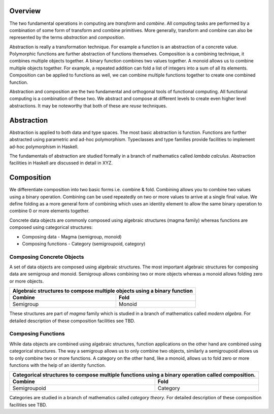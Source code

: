 Overview
--------

The two fundamental operations in computing are `transform` and `combine`.  All
computing tasks are performed by a combination of some form of transform and
combine primitives.  More generally, transform and combine can also be
represented by the terms `abstraction` and `composition`.

Abstraction is really a transformation technique. For example a function is an
abstraction of a concrete value. Polymorphic functions are further abstraction
of functions themselves. Composition is a combining technique, it combines
multiple objects together. A binary function combines two values together. A
monoid allows us to combine multiple objects together. For example, a repeated
addition can fold a list of integers into a sum of all its elements.
Composition can be applied to functions as well, we can combine multiple
functions together to create one combined function.

Abstraction and composition are the two fundamental and orthogonal tools of
functional computing. All functional computing is a combination of these two.
We abstract and compose at different levels to create even higher level
abstractions. It may be noteworthy that both of these are `reuse` techniques.

Abstraction
-----------

Abstraction is applied to both data and type spaces.  The most basic
abstraction is function. Functions are further abstracted using parametric and
ad-hoc polymorphism.  Typeclasses and type families provide facilities to
implement ad-hoc polymorphism in Haskell.

The fundamentals of abstraction are studied formally in a branch of mathematics
called `lambda calculus`.  Abstraction facilities in Haskell are discussed in
detail in XYZ.

Composition
-----------

We differentiate composition into two basic forms i.e. combine & fold.
Combining allows you to combine two values using a binary operation. Combining
can be used repeatedly on two or more values to arrive at a single final value.
We define folding as a more general form of combining which uses an identity
element to allow the same binary operation to combine 0 or more elements
together.

Concrete data objects are commonly composed using algebraic structures (magma
family) whereas functions are composed using categorical structures:

* Composing data - Magma (semigroup, monoid)
* Composing functions - Category (semigroupoid, category)

Composing Concrete Objects
~~~~~~~~~~~~~~~~~~~~~~~~~~

A set of data objects are composed using algebraic structures. The most important
algebraic structures for composing data are semigroup and monoid. Semigroup
allows combining two or more objects whereas a monoid allows folding zero or
more objects.

+-----------------------------------------------------------------------------+
| Algebraic structures to compose multiple objects using a binary function    |
+-------------------------------------+---------------------------------------+
| Combine                             | Fold                                  |
+=====================================+=======================================+
| Semigroup                           | Monoid                                |
+-------------------------------------+---------------------------------------+

These structures are part of `magma` family which is studied in a branch of
mathematics called `modern algebra`. For detailed description of these
composition facilities see TBD.

Composing Functions
~~~~~~~~~~~~~~~~~~~

While data objects are combined using algebraic structures, function
applications on the other hand are combined using categorical structures.  The
way a semigroup allows us to only combine two objects, similarly a semigroupoid
allows us to only combine two or more functions. A category on the other hand,
like a monoid, allows us to fold zero or more functions with the help of an
identity function.

+-----------------------------------------------------------------------------+
| Categorical structures to compose multiple functions using a binary         |
| operation called composition.                                               |
+-------------------------------------+---------------------------------------+
| Combine                             | Fold                                  |
+=====================================+=======================================+
| Semigroupoid                        | Category                              |
+-------------------------------------+---------------------------------------+

Categories are studied in a branch of mathematics called `category theory`.
For detailed description of these composition facilities see TBD.
